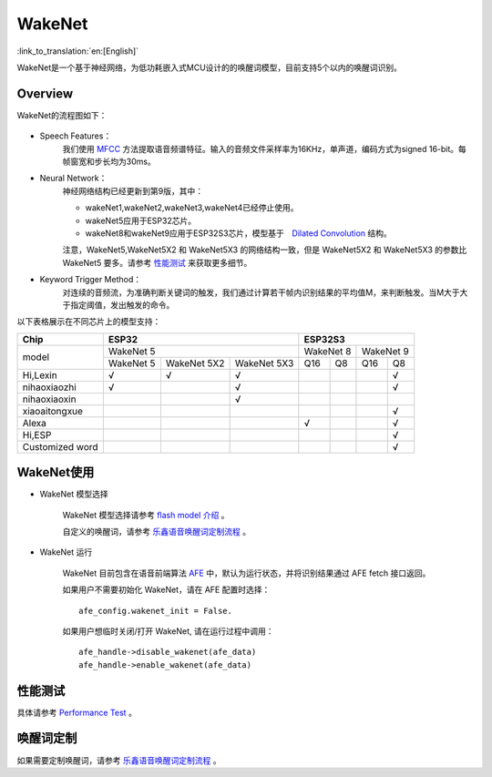 WakeNet
========

:link_to_translation:`en:[English]`

WakeNet是一个基于神经网络，为低功耗嵌入式MCU设计的的唤醒词模型，目前支持5个以内的唤醒词识别。

Overview
--------

WakeNet的流程图如下：

.. figure:: ../../_static/wakenet_workflow.png
    :alt: overview

.. raw:: html

    <center>

.. raw:: html

    </center>

-  Speech Features：
    我们使用 `MFCC <https://en.wikipedia.org/wiki/Mel-frequency_cepstrum>`__ 方法提取语音频谱特征。输入的音频文件采样率为16KHz，单声道，编码方式为signed 16-bit。每帧窗宽和步长均为30ms。

-  Neural Network：
    神经网络结构已经更新到第9版，其中：

    -  wakeNet1,wakeNet2,wakeNet3,wakeNet4已经停止使用。
    -  wakeNet5应用于ESP32芯片。
    -  wakeNet8和wakeNet9应用于ESP32S3芯片，模型基于　`Dilated Convolution <https://arxiv.org/pdf/1609.03499.pdf>`__ 结构。

    注意，WakeNet5,WakeNet5X2 和 WakeNet5X3 的网络结构一致，但是 WakeNet5X2 和 WakeNet5X3 的参数比 WakeNet5 要多。请参考 `性能测试 <#性能测试>`__ 来获取更多细节。

-  Keyword Trigger Method：
    对连续的音频流，为准确判断关键词的触发，我们通过计算若干帧内识别结果的平均值M，来判断触发。当M大于大于指定阈值，发出触发的命令。

以下表格展示在不同芯片上的模型支持：

+-----------------+-----------+-------------+-------------+-----------+-----------+-----------+-----------+
| Chip            | ESP32                                 | ESP32S3                                       |
+=================+===========+=============+=============+===========+===========+===========+===========+
| model           | WakeNet 5                             | WakeNet 8             | WakeNet 9             |
|                 +-----------+-------------+-------------+-----------+-----------+-----------+-----------+
|                 | WakeNet 5 | WakeNet 5X2 | WakeNet 5X3 | Q16       | Q8        | Q16       | Q8        |
+-----------------+-----------+-------------+-------------+-----------+-----------+-----------+-----------+
| Hi,Lexin        | √         | √           | √           |           |           |           | √         |
+-----------------+-----------+-------------+-------------+-----------+-----------+-----------+-----------+
| nihaoxiaozhi    | √         |             | √           |           |           |           | √         |
+-----------------+-----------+-------------+-------------+-----------+-----------+-----------+-----------+
| nihaoxiaoxin    |           |             | √           |           |           |           |           |
+-----------------+-----------+-------------+-------------+-----------+-----------+-----------+-----------+
| xiaoaitongxue   |           |             |             |           |           |           | √         |
+-----------------+-----------+-------------+-------------+-----------+-----------+-----------+-----------+
| Alexa           |           |             |             | √         |           |           | √         |
+-----------------+-----------+-------------+-------------+-----------+-----------+-----------+-----------+
| Hi,ESP          |           |             |             |           |           |           | √         |
+-----------------+-----------+-------------+-------------+-----------+-----------+-----------+-----------+
| Customized word |           |             |             |           |           |           | √         |
+-----------------+-----------+-------------+-------------+-----------+-----------+-----------+-----------+

WakeNet使用
-----------

-  WakeNet 模型选择

    WakeNet 模型选择请参考 `flash model 介绍 <../flash_model/README_CN.md>`__ 。

    自定义的唤醒词，请参考 `乐鑫语音唤醒词定制流程 <乐鑫语音唤醒词定制流程.md>`__ 。

-  WakeNet 运行

    WakeNet 目前包含在语音前端算法
    `AFE <../audio_front_end/README_CN.md>`__
    中，默认为运行状态，并将识别结果通过 AFE fetch 接口返回。

    如果用户不需要初始化 WakeNet，请在 AFE 配置时选择：

    ::

        afe_config.wakenet_init = False.

    如果用户想临时关闭/打开 WakeNet, 请在运行过程中调用：

    ::

        afe_handle->disable_wakenet(afe_data)
        afe_handle->enable_wakenet(afe_data)

性能测试
--------

具体请参考 `Performance Test <../performance_test/README.md>`__ 。

唤醒词定制
----------

如果需要定制唤醒词，请参考 `乐鑫语音唤醒词定制流程 <乐鑫语音唤醒词定制流程.md>`__ 。
